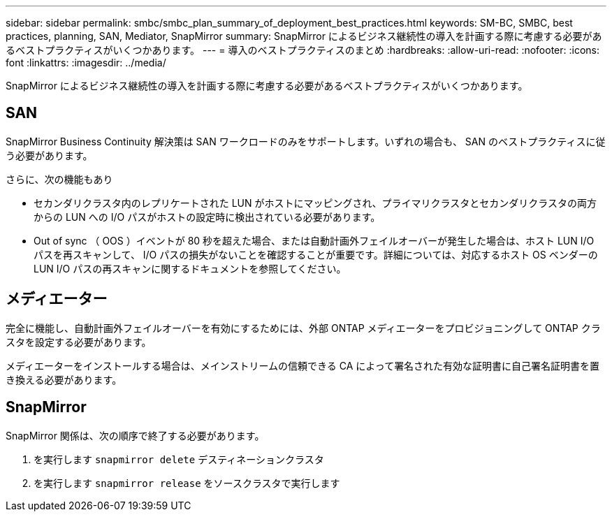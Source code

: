 ---
sidebar: sidebar 
permalink: smbc/smbc_plan_summary_of_deployment_best_practices.html 
keywords: SM-BC, SMBC, best practices, planning, SAN, Mediator, SnapMirror 
summary: SnapMirror によるビジネス継続性の導入を計画する際に考慮する必要があるベストプラクティスがいくつかあります。 
---
= 導入のベストプラクティスのまとめ
:hardbreaks:
:allow-uri-read: 
:nofooter: 
:icons: font
:linkattrs: 
:imagesdir: ../media/


[role="lead"]
SnapMirror によるビジネス継続性の導入を計画する際に考慮する必要があるベストプラクティスがいくつかあります。



== SAN

SnapMirror Business Continuity 解決策は SAN ワークロードのみをサポートします。いずれの場合も、 SAN のベストプラクティスに従う必要があります。

さらに、次の機能もあり

* セカンダリクラスタ内のレプリケートされた LUN がホストにマッピングされ、プライマリクラスタとセカンダリクラスタの両方からの LUN への I/O パスがホストの設定時に検出されている必要があります。
* Out of sync （ OOS ）イベントが 80 秒を超えた場合、または自動計画外フェイルオーバーが発生した場合は、ホスト LUN I/O パスを再スキャンして、 I/O パスの損失がないことを確認することが重要です。詳細については、対応するホスト OS ベンダーの LUN I/O パスの再スキャンに関するドキュメントを参照してください。




== メディエーター

完全に機能し、自動計画外フェイルオーバーを有効にするためには、外部 ONTAP メディエーターをプロビジョニングして ONTAP クラスタを設定する必要があります。

メディエーターをインストールする場合は、メインストリームの信頼できる CA によって署名された有効な証明書に自己署名証明書を置き換える必要があります。



== SnapMirror

SnapMirror 関係は、次の順序で終了する必要があります。

. を実行します `snapmirror delete` デスティネーションクラスタ
. を実行します `snapmirror release` をソースクラスタで実行します

